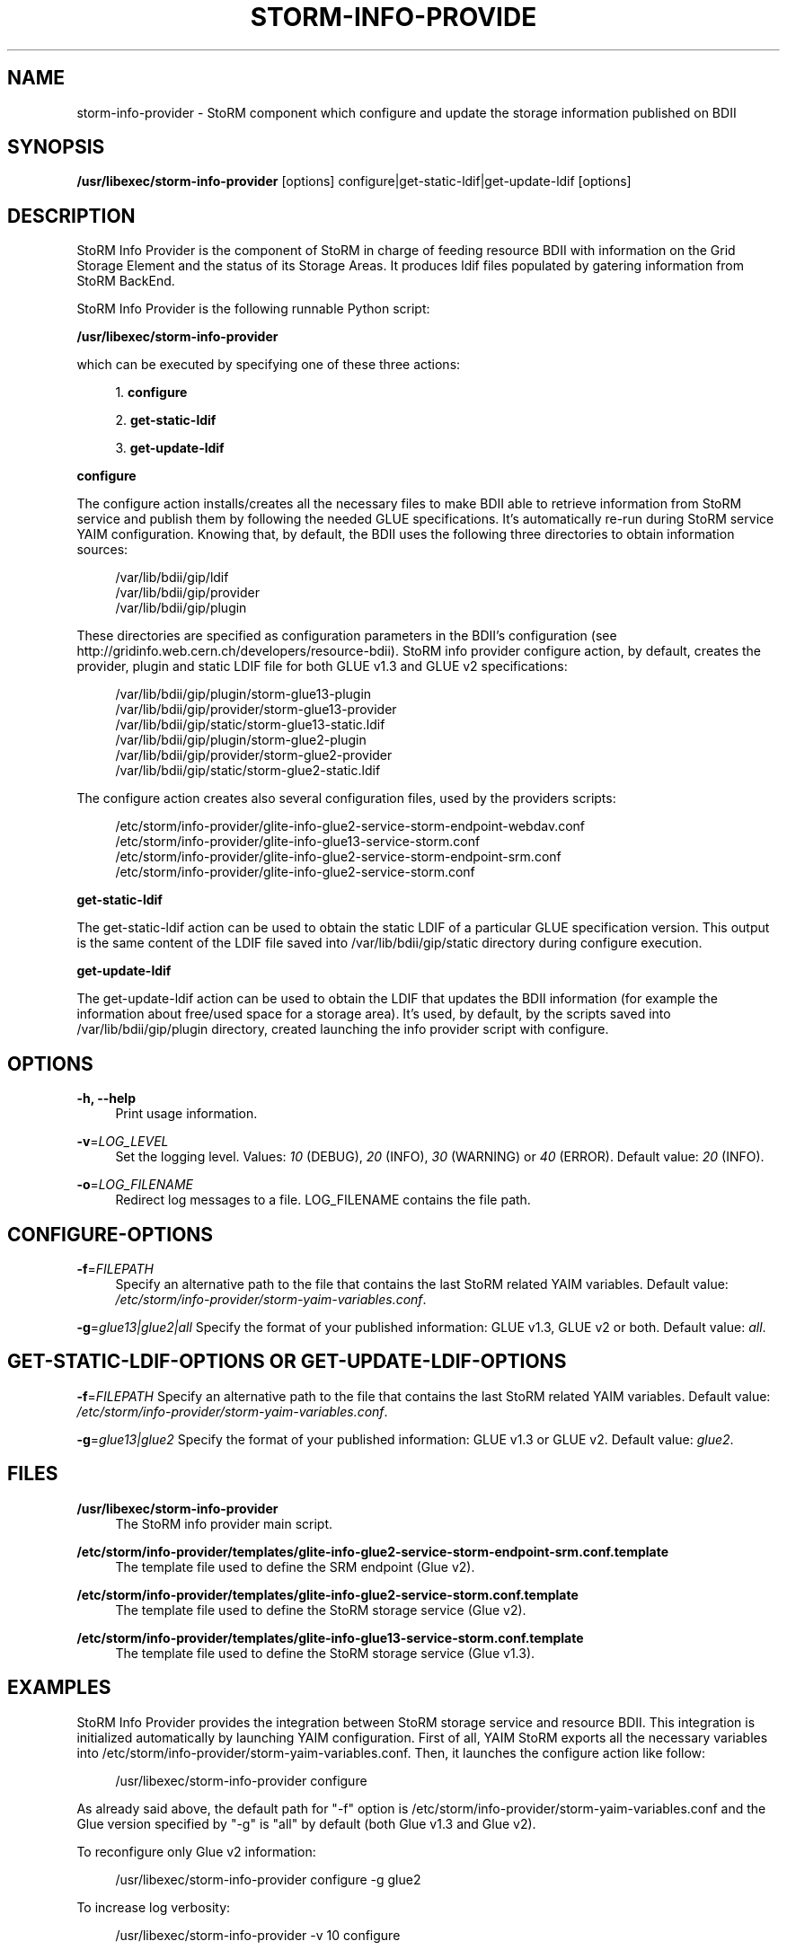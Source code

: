 '\" t
.\"     Title: storm-info-provider
.\"    Author: [see the "AUTHOR" section]
.\" Generator: DocBook XSL Stylesheets v1.78.1 <http://docbook.sf.net/>
.\"      Date: 10/08/2014
.\"    Manual: \ \&
.\"    Source: \ \&
.\"  Language: English
.\"
.TH "STORM\-INFO\-PROVIDE" "1" "10/08/2014" "\ \&" "\ \&"
.\" -----------------------------------------------------------------
.\" * Define some portability stuff
.\" -----------------------------------------------------------------
.\" ~~~~~~~~~~~~~~~~~~~~~~~~~~~~~~~~~~~~~~~~~~~~~~~~~~~~~~~~~~~~~~~~~
.\" http://bugs.debian.org/507673
.\" http://lists.gnu.org/archive/html/groff/2009-02/msg00013.html
.\" ~~~~~~~~~~~~~~~~~~~~~~~~~~~~~~~~~~~~~~~~~~~~~~~~~~~~~~~~~~~~~~~~~
.ie \n(.g .ds Aq \(aq
.el       .ds Aq '
.\" -----------------------------------------------------------------
.\" * set default formatting
.\" -----------------------------------------------------------------
.\" disable hyphenation
.nh
.\" disable justification (adjust text to left margin only)
.ad l
.\" -----------------------------------------------------------------
.\" * MAIN CONTENT STARTS HERE *
.\" -----------------------------------------------------------------
.SH "NAME"
storm-info-provider \- StoRM component which configure and update the storage information published on BDII
.SH "SYNOPSIS"
.sp
\fB/usr/libexec/storm\-info\-provider\fR [options] configure|get\-static\-ldif|get\-update\-ldif [options]
.SH "DESCRIPTION"
.sp
StoRM Info Provider is the component of StoRM in charge of feeding resource BDII with information on the Grid Storage Element and the status of its Storage Areas\&. It produces ldif files populated by gatering information from StoRM BackEnd\&.
.sp
StoRM Info Provider is the following runnable Python script:
.sp
\fB/usr/libexec/storm\-info\-provider\fR
.sp
which can be executed by specifying one of these three actions:
.sp
.RS 4
.ie n \{\
\h'-04' 1.\h'+01'\c
.\}
.el \{\
.sp -1
.IP "  1." 4.2
.\}
\fBconfigure\fR
.RE
.sp
.RS 4
.ie n \{\
\h'-04' 2.\h'+01'\c
.\}
.el \{\
.sp -1
.IP "  2." 4.2
.\}
\fBget\-static\-ldif\fR
.RE
.sp
.RS 4
.ie n \{\
\h'-04' 3.\h'+01'\c
.\}
.el \{\
.sp -1
.IP "  3." 4.2
.\}
\fBget\-update\-ldif\fR
.RE
.sp
\fBconfigure\fR
.sp
The configure action installs/creates all the necessary files to make BDII able to retrieve information from StoRM service and publish them by following the needed GLUE specifications\&. It\(cqs automatically re\-run during StoRM service YAIM configuration\&. Knowing that, by default, the BDII uses the following three directories to obtain information sources:
.sp
.if n \{\
.RS 4
.\}
.nf
/var/lib/bdii/gip/ldif
/var/lib/bdii/gip/provider
/var/lib/bdii/gip/plugin
.fi
.if n \{\
.RE
.\}
.sp
These directories are specified as configuration parameters in the BDII\(cqs configuration (see http://gridinfo\&.web\&.cern\&.ch/developers/resource\-bdii)\&. StoRM info provider configure action, by default, creates the provider, plugin and static LDIF file for both GLUE v1\&.3 and GLUE v2 specifications:
.sp
.if n \{\
.RS 4
.\}
.nf
/var/lib/bdii/gip/plugin/storm\-glue13\-plugin
/var/lib/bdii/gip/provider/storm\-glue13\-provider
/var/lib/bdii/gip/static/storm\-glue13\-static\&.ldif
/var/lib/bdii/gip/plugin/storm\-glue2\-plugin
/var/lib/bdii/gip/provider/storm\-glue2\-provider
/var/lib/bdii/gip/static/storm\-glue2\-static\&.ldif
.fi
.if n \{\
.RE
.\}
.sp
The configure action creates also several configuration files, used by the providers scripts:
.sp
.if n \{\
.RS 4
.\}
.nf
/etc/storm/info\-provider/glite\-info\-glue2\-service\-storm\-endpoint\-webdav\&.conf
/etc/storm/info\-provider/glite\-info\-glue13\-service\-storm\&.conf
/etc/storm/info\-provider/glite\-info\-glue2\-service\-storm\-endpoint\-srm\&.conf
/etc/storm/info\-provider/glite\-info\-glue2\-service\-storm\&.conf
.fi
.if n \{\
.RE
.\}
.sp
\fBget\-static\-ldif\fR
.sp
The get\-static\-ldif action can be used to obtain the static LDIF of a particular GLUE specification version\&. This output is the same content of the LDIF file saved into /var/lib/bdii/gip/static directory during configure execution\&.
.sp
\fBget\-update\-ldif\fR
.sp
The get\-update\-ldif action can be used to obtain the LDIF that updates the BDII information (for example the information about free/used space for a storage area)\&. It\(cqs used, by default, by the scripts saved into /var/lib/bdii/gip/plugin directory, created launching the info provider script with configure\&.
.SH "OPTIONS"
.PP
\fB\-h, \-\-help\fR
.RS 4
Print usage information\&.
.RE
.PP
\fB\-v\fR=\fILOG_LEVEL\fR
.RS 4
Set the logging level\&. Values:
\fI10\fR
(DEBUG),
\fI20\fR
(INFO),
\fI30\fR
(WARNING) or
\fI40\fR
(ERROR)\&. Default value:
\fI20\fR
(INFO)\&.
.RE
.PP
\fB\-o\fR=\fILOG_FILENAME\fR
.RS 4
Redirect log messages to a file\&. LOG_FILENAME contains the file path\&.
.RE
.SH "CONFIGURE-OPTIONS"
.PP
\fB\-f\fR=\fIFILEPATH\fR
.RS 4
Specify an alternative path to the file that contains the last StoRM related YAIM variables\&. Default value:
\fI/etc/storm/info\-provider/storm\-yaim\-variables\&.conf\fR\&.
.RE
.sp
\fB\-g\fR=\fIglue13|glue2|all\fR Specify the format of your published information: GLUE v1\&.3, GLUE v2 or both\&. Default value: \fIall\fR\&.
.SH "GET-STATIC-LDIF-OPTIONS OR GET-UPDATE-LDIF-OPTIONS"
.sp
\fB\-f\fR=\fIFILEPATH\fR Specify an alternative path to the file that contains the last StoRM related YAIM variables\&. Default value: \fI/etc/storm/info\-provider/storm\-yaim\-variables\&.conf\fR\&.
.sp
\fB\-g\fR=\fIglue13|glue2\fR Specify the format of your published information: GLUE v1\&.3 or GLUE v2\&. Default value: \fIglue2\fR\&.
.SH "FILES"
.PP
\fB/usr/libexec/storm\-info\-provider\fR
.RS 4
The StoRM info provider main script\&.
.RE
.PP
\fB/etc/storm/info\-provider/templates/glite\-info\-glue2\-service\-storm\-endpoint\-srm\&.conf\&.template\fR
.RS 4
The template file used to define the SRM endpoint (Glue v2)\&.
.RE
.PP
\fB/etc/storm/info\-provider/templates/glite\-info\-glue2\-service\-storm\&.conf\&.template\fR
.RS 4
The template file used to define the StoRM storage service (Glue v2)\&.
.RE
.PP
\fB/etc/storm/info\-provider/templates/glite\-info\-glue13\-service\-storm\&.conf\&.template\fR
.RS 4
The template file used to define the StoRM storage service (Glue v1\&.3)\&.
.RE
.SH "EXAMPLES"
.sp
StoRM Info Provider provides the integration between StoRM storage service and resource BDII\&. This integration is initialized automatically by launching YAIM configuration\&. First of all, YAIM StoRM exports all the necessary variables into /etc/storm/info\-provider/storm\-yaim\-variables\&.conf\&. Then, it launches the configure action like follow:
.sp
.if n \{\
.RS 4
.\}
.nf
/usr/libexec/storm\-info\-provider configure
.fi
.if n \{\
.RE
.\}
.sp
As already said above, the default path for "\-f" option is /etc/storm/info\-provider/storm\-yaim\-variables\&.conf and the Glue version specified by "\-g" is "all" by default (both Glue v1\&.3 and Glue v2)\&.
.sp
To reconfigure only Glue v2 information:
.sp
.if n \{\
.RS 4
.\}
.nf
/usr/libexec/storm\-info\-provider configure \-g glue2
.fi
.if n \{\
.RE
.\}
.sp
To increase log verbosity:
.sp
.if n \{\
.RS 4
.\}
.nf
/usr/libexec/storm\-info\-provider \-v 10 configure
.fi
.if n \{\
.RE
.\}
.sp
To use another site info configuration file:
.sp
.if n \{\
.RS 4
.\}
.nf
/usr/libexec/storm\-info\-provider configure \-f <your\-site\-info\&.conf>
.fi
.if n \{\
.RE
.\}
.sp
To get the Glue v2 static information used by BDII run:
.sp
.if n \{\
.RS 4
.\}
.nf
/usr/libexec/storm\-info\-provider get\-static\-ldif
.fi
.if n \{\
.RE
.\}
.sp
or
.sp
.if n \{\
.RS 4
.\}
.nf
/usr/libexec/storm\-info\-provider get\-static\-ldif \-g glue13
.fi
.if n \{\
.RE
.\}
.sp
for the Glue v1\&.3 format\&.
.sp
To get the current update information (Glue v2) of your StoRM storage service run:
.sp
.if n \{\
.RS 4
.\}
.nf
/usr/libexec/storm\-info\-provider get\-update\-ldif
.fi
.if n \{\
.RE
.\}
.sp
or
.sp
.if n \{\
.RS 4
.\}
.nf
/usr/libexec/storm\-info\-provider get\-update\-ldif \-g glue13
.fi
.if n \{\
.RE
.\}
.sp
for the Glue v1\&.3 format\&.
.sp
The logging information of get\-static\-ldif and get\-update\-ldif actions are appended to BDII\(cqs log file: /var/log/bdii/bdii\-update\&.log\&.
.SH "AUTHOR"
.sp
Enrico Vianello <enrico\&.vianello@cnaf\&.infn\&.it>
.SH "COPYING"
.sp
Copyright (c) Members of the EGEE Collaboration\&. 2004\&. See the beneficiaries list for details on the copyright holders\&.
.sp
Licensed under the Apache License, Version 2\&.0 (the "License"); you may not use this file except in compliance with the License\&. You may obtain a copy of the License at
.sp
www\&.apache\&.org/licenses/LICENSE\-2\&.0: http://www\&.apache\&.org/licenses/LICENSE\-2\&.0
.sp
Unless required by applicable law or agreed to in writing, software distributed under the License is distributed on an "AS IS" BASIS, WITHOUT WARRANTIES OR CONDITIONS OF ANY KIND, either express or implied\&. See the License for the specific language governing permissions and limitations under the License\&.
